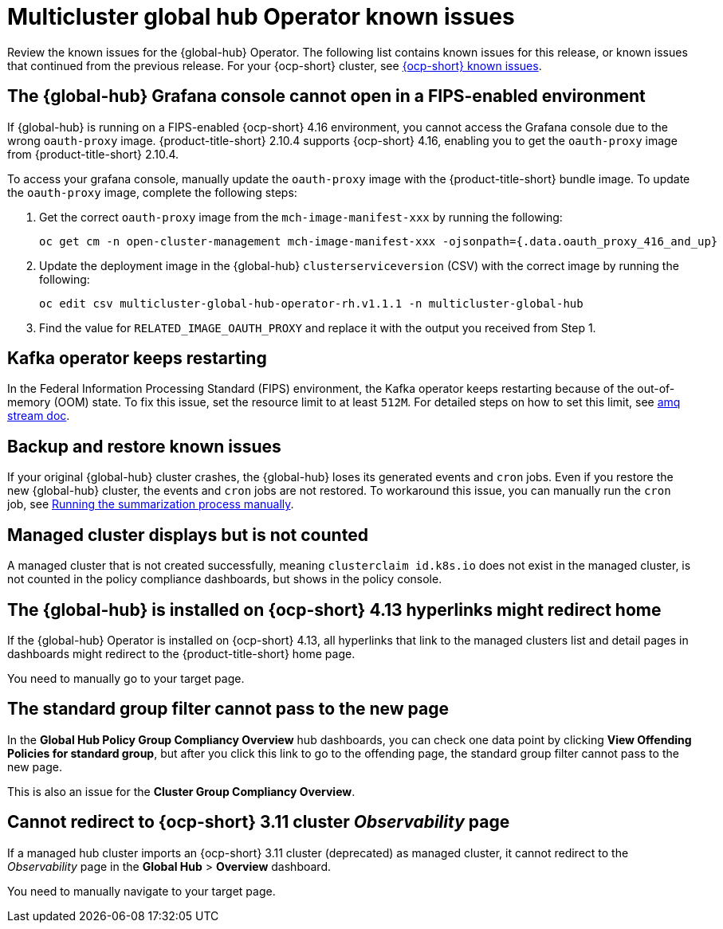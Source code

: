 [#known-issues-global-hub]
= Multicluster global hub Operator known issues

////
Please follow this format:

Title of known issue, be sure to match header and make title, header unique

Hidden comment: Release: #issue
Known issue process and when to write:

- Doesn't work the way it should
- Straightforward to describe
- Good to know before getting started
- Quick workaround, of any
- Applies to most, if not all, users
- Something that is likely to be fixed next release (never preannounce)
- Always comment with the issue number and version: //2.4:19417
- Link to customer BugZilla ONLY if it helps; don't link to internal BZs and GH issues.

Or consider a troubleshooting topic.
////

Review the known issues for the {global-hub} Operator. The following list contains known issues for this release, or known issues that continued from the previous release. For your {ocp-short} cluster, see link:https://access.redhat.com/documentation/en-us/openshift_container_platform/4.12/html/release_notes/ocp-4-12-release-notes#ocp-4-12-known-issues[{ocp-short} known issues].

[#granfa-cannot-open]
== The {global-hub} Grafana console cannot open in a FIPS-enabled environment

If {global-hub} is running on a FIPS-enabled {ocp-short} 4.16 environment, you cannot access the Grafana console due to the wrong `oauth-proxy` image. {product-title-short} 2.10.4 supports {ocp-short} 4.16, enabling you to get the `oauth-proxy` image from {product-title-short} 2.10.4. 

To access your grafana console, manually update the `oauth-proxy` image with the {product-title-short} bundle image. To update the `oauth-proxy` image, complete the following steps: 

. Get the correct `oauth-proxy` image from the `mch-image-manifest-xxx` by running the following:
+
----
oc get cm -n open-cluster-management mch-image-manifest-xxx -ojsonpath={.data.oauth_proxy_416_and_up} 
----
+
. Update the deployment image in the {global-hub} `clusterserviceversion` (CSV) with the correct image by running the following: 
+
----
oc edit csv multicluster-global-hub-operator-rh.v1.1.1 -n multicluster-global-hub 
----
+
. Find the value for `RELATED_IMAGE_OAUTH_PROXY` and replace it with the output you received from Step 1. 

[#kafka-operator-keeps-restarting]
== Kafka operator keeps restarting 

In the Federal Information Processing Standard (FIPS) environment, the Kafka operator keeps restarting because of the out-of-memory (OOM) state. To fix this issue, set the resource limit to at least `512M`. For detailed steps on how to set this limit, see link:https://access.redhat.com/documentation/en-us/red_hat_amq_streams/2.6/html/deploying_and_managing_amq_streams_on_openshift/deploy-intro_str#assembly-fips-support-str[amq stream doc].

[#backup-and-restore-known-issues]
== Backup and restore known issues 

If your original {global-hub} cluster crashes, the {global-hub} loses its generated events and `cron` jobs. Even if you restore the new {global-hub} cluster, the events and `cron` jobs are not restored. To workaround this issue, you can manually run the `cron` job, see link:https://access.redhat.com/documentation/en-us/red_hat_advanced_cluster_management_for_kubernetes/2.9/html/multicluster_global_hub/multicluster-global-hub#global-hub-compliance-manual[Running the summarization process manually].

[#managed-cluster-not-counted]
== Managed cluster displays but is not counted

A managed cluster that is not created successfully, meaning `clusterclaim id.k8s.io` does not exist in the managed cluster, is not counted in the policy compliance dashboards, but shows in the policy console. 

[#operator-hyperlink]
== The {global-hub} is installed on {ocp-short} 4.13 hyperlinks might redirect home

If the {global-hub} Operator is installed on {ocp-short} 4.13, all hyperlinks that link to the managed clusters list and detail pages in dashboards might redirect to the {product-title-short} home page. 

You need to manually go to your target page.

[#no-new-page-group-filter]
== The standard group filter cannot pass to the new page

In the *Global Hub Policy Group Compliancy Overview* hub dashboards, you can check one data point by clicking **View Offending Policies for standard group**, but after you click this link to go to the offending page, the standard group filter cannot pass to the new page. 

This is also an issue for the **Cluster Group Compliancy Overview**.

[#cannot-redirect-ocp-cluster-obs]
== Cannot redirect to {ocp-short} 3.11 cluster _Observability_ page

If a managed hub cluster imports an {ocp-short} 3.11 cluster (deprecated) as managed cluster, it cannot redirect to the _Observability_ page in the *Global Hub* > *Overview* dashboard.

You need to manually navigate to your target page.
